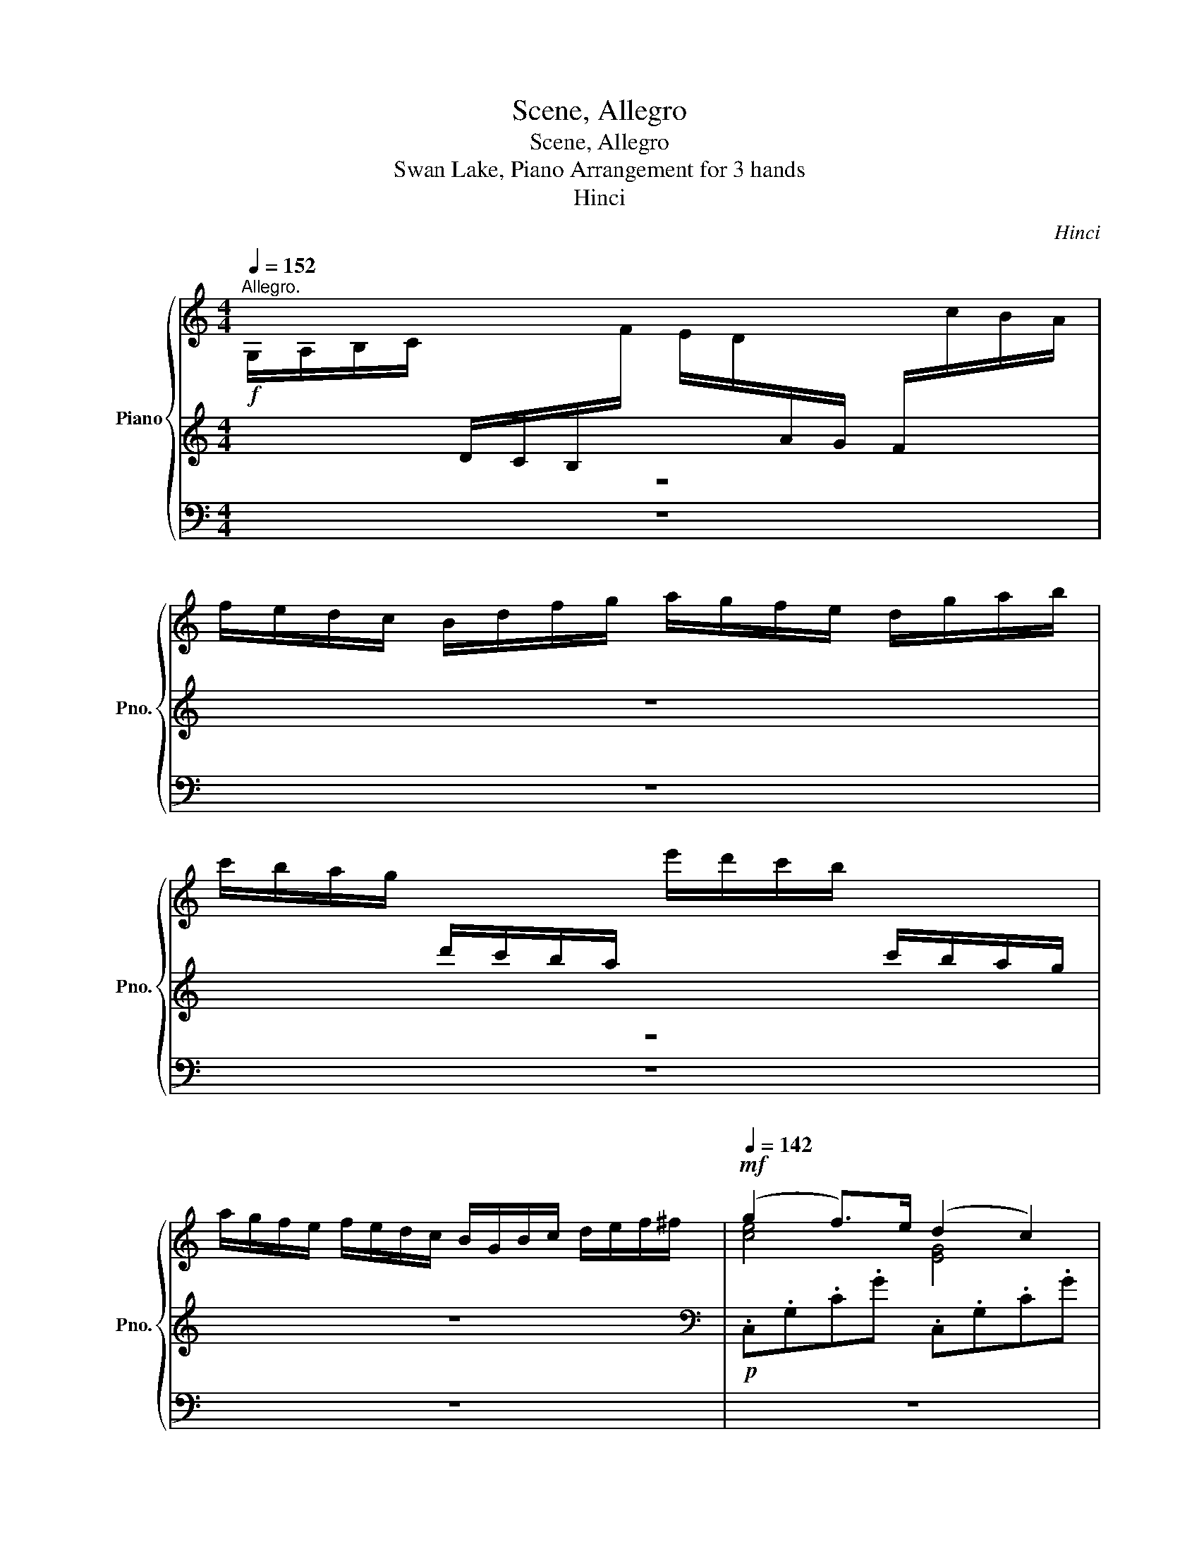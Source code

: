 X:1
T:Scene, Allegro
T:Scene, Allegro
T:Swan Lake, Piano Arrangement for 3 hands
T:Hinci
C:Hinci
%%score { ( 1 4 5 ) | 2 | ( 3 6 ) }
L:1/8
Q:1/4=152
M:4/4
K:C
V:1 treble nm="Piano" snm="Pno."
V:4 treble 
V:5 treble 
V:2 treble 
V:3 bass 
V:6 bass 
V:1
"^Allegro."!f! G,/A,/B,/C/[I:staff +1] D/C/B,/[I:staff -1]F/ E/D/[I:staff +1]A/G/ F/[I:staff -1]c/B/A/ | %1
 f/e/d/c/ B/d/f/g/ a/g/f/e/ d/g/a/b/ | %2
 c'/b/a/g/[I:staff +1] d'/c'/b/a/[I:staff -1] e'/d'/c'/b/[I:staff +1] c'/b/a/g/ | %3
[I:staff -1] a/g/f/e/ f/e/d/c/ B/G/B/c/ d/e/f/^f/ |!mf![Q:1/4=142] (g2 f>)e (d2 c2) | %5
 (d2 c>)B (A2 G2) | (A2 G>)A (B2 c>)d | (e2 a>)e (f2 e2) | A B2 A- A(dBA) | c' d'2 c'- c'(g'e'c') | %10
!<(! [Gb] [Aa]2 [^Ag]2 [B^f]2!<)!!f! [ce]- |!>(! [ce] [Bd]2 [Ac]2 [^F^A]2!>)!!mf! [GB] | %12
 (g2 f>)e (d2 c2) | (d2 c>)B (A2 G2) | (A2 G>)A (B2 c>)d | (e2 a>)e (f2 e2) | A B2 A- A(dBA) | %17
 c' d'2 c'- c'(g'e'c') |!<(! [Gb] [Aa]2 [^Ag]2 [B^f]2!<)!!f! [ce]- | %19
!>(! [ce] [Bd]2 [Ac]2 [^F^A]2!>)!!mp! [GB] |!f! (G2 A>)B c (d2 c) | ^A (c2 B) ^F (=A2 G) | %22
 (G2 A>)B c (d2 c) | ^A (B2 =A2) (^F2 G) | [B,^D^FB]2 [^C^c]>[D^d] [EBe] [F^f]2 [Ee] | %25
 [B^fb] z [Beg] z [Be] z [EB] z | [B,^D^FB]2 [^C^c]>[D^d] [EBe] [F^f]2 [Ee] | %27
 [B^fb] z [Beg] z [Be] z [EB] z |!f! [D^FAd]2 [Ee]>[F^f] [Gdg] [Aa]2 [Gg] | %29
 [dad'] z [dgb] z [Gdg] z [Gd] z | [D^FAd]2 [Ee]>[F^f] [Gdg] [Aa]2 [Gg] | %31
 [dad'] z [dgb] z [Gdg] z [Gd] z | [_e_b_e'] z [_Beb] z [Geg] z [Ge] z | %33
 [_e_b_e'] z [_Beb] z [Geg] z [Ge] z |[Q:1/4=136] [_d_b_d']2 [_Bdb]>[Bd_a] [Bdg] [Bdf]2 [Bde] | %35
!f![Q:1/4=128] [_D_B_d]2!>(! [_B,DB]>[B,D_A] [B,DG] [B,DF]2 [B,DE]!>)! | %36
[Q:1/4=90]"^ritenuto."!mf! [_D_E]4[Q:1/4=90] z4[Q:1/4=80] ||[K:Ab][M:3/4]"^Valse."[Q:1/4=185] z6 | %38
 z6 |!mf! e6- | e2 (d3 c) | (B4 A2) | z6 | [A=Bg]6- | [ABg]2 (f3 e) | ([Ac=d]4 e2) | z6 | %47
 [Bb]4 [Aa]2- | [Aa]2 [Cc]4 | [Bb]4 [Aa]2- | [Aa]2 [Cc]4 |!<(! =d4 e2- | e2 =e4 | (g2 f2) c2-!<)! | %54
!f!!>(! c2 (=A2 B2)!>)! |!mf! e6- | e2 (d3 c) | (B4 A2) | z6 | [A=Bg]6- | [ABg]2 (f3 e) | %61
 ([Ac=d]4 e2) | z6 | [Bb]4 [Aa]2- | [Aa]2 [Cc]4 | [Bb]4 [Aa]2- | %66
 [Aa]!<(![Ee] [Ff][Gg] [Aa][Bb]!<)! ||[K:C][M:6/8]!ff!"^Allegro vivo."[Q:1/4=152] [Be^gb] z4 z | %68
!p! [B,EB] z z!>(! [B,FB] z z | z2 z [B,FB] z z | z2 z!>)!!pp! [B,FB] z z | %71
!p![Q:1/4=177] z z!mp! c (_a2 f) | (f2 e) (g2 ^A) | (^c2 ^G) (=c2 F) | (^G2 D) (G2 E) | %75
 (GFc) (_a2 f) | (f2 e) (g2 ^A) | (^c2 ^G) (=c2 F) | (^G2 D) (G2 E) | (GF) z [C_E]3 |!<(! E3 G3 | %81
 _A6 | [_D_d]3 [dg]3!<)! |!f! [_Ac_a]3!mp! [C_E]3 |!<(! E3 G3 | _A6 | [_D_d]3 [dg]3!<)! | %87
!f! [_Ac_a]2 _e ([e_e']2 [cc']) | [Bb]2 ([Bb] [dd']2) ([Ff] | [_A_a]2) ([_E_e]!>(! [Gg]2) ([Cc] | %90
 [_E_e]2) ([A,A] [Ee]2) ([B,B] | [Dd]!>)!!mp![Cc]) z [G_B]3 |!<(! B3 d3 | [G_e]3 [eg]3 | %94
 [d_a]3 [dad']3!<)! |!ff![Q:1/4=183] [_eg_e'][ege'] z [e_ga]!>![ega] z | %96
 [_e_g_b]!>![egb] z [eg=b]!>![egb] z | [_e_g_b]!>![egb] z [ega]!>![ega] z | %98
 [_e_g_b]!>![egb] z [eg=b]!>![egb] z || %99
[M:4/4]"^L'istesso tempo."[Q:1/4=132] !>![c_e^fc']!>![ce][Q:1/4=136]!>![ef][Q:1/4=138]!>![ef][Q:1/4=140] !>![efc'][Q:1/4=144]!>![efc'][Q:1/4=146]!>![fc'_e'][Q:1/4=148]!>![c'e'^f'] | %100
[Q:1/4=152] !>![c'_e'g']!f!!<(![Gg][Aga][Bgb]!<)!!ff!!>(! [cgc'][_Bg_b][_Ag_a]!>)!!f![Gg] | %101
!ff! [gg']4 ([cc'][dd'][_e_e'][ff']) | ([gg']3 [_e_e']) ([gg']3 [ee']) | %103
 ([gg']3 [cc']) ([_e_e'][cc'][_A_a][ee']) | %104
 !>![cc']!f!!<(![Gg][Aga][Bgb]!<)!!ff!!>(! [cgc'][_Bg_b][_Ag_a]!>)!!f![Gg] | %105
!ff! [gg']4 ([cc'][dd'][_e_e'][ff']) | ([gg']3 [_e_e']) ([gg']3 [ee']) | %107
 ([gg']3 [cc']) ([_e_e'][cc'][_A_a][ee']) | %108
 !>![cc']!f!!<(![Gg][Aga][Bgb]!<)!!ff!!>(! [cgc'][_Bg_b][_Ag_a]!>)!!f![Gg] | %109
!ff! !>![_a_a']4 ([cc'][dd'][_e_e'][gg']) | ([_a_a']3 [_e_e']) ([aa']3 [ee']) | %111
 !>![_a_a']4 ([_Aa][_B_b][=B=b][dd']) | ([_a_a']3 [dd']) ([aa']3 [dd']) | %113
 !>![_a_a']4 ([_Aa][_B_b][_c_c'][dd']) | !>![_a_a']4 [_Aa][_B_b][_c_c'][_e_e'] | %115
!ff! !>![_ab_a']2 !>![abf'a']4 !>![abf'a']2 | !>![_abf'_a']2 !>![abf'a']4 !>![abf'a']2 | %117
 !>![_ac'f'_a']2[Q:1/4=153] [cac']2[Q:1/4=154] [dac'd']2[Q:1/4=156] [eac'e']2 | %118
[Q:1/4=158] !>![f_ac'f']2[Q:1/4=160] !>![gac'f'g']2[Q:1/4=161] !>![ac'f'_a']2[Q:1/4=162] !>![_bc'f'_b']2 | %119
 !>![_ac'f'_a'c'']2 z2[Q:1/4=156] !>![ac'f'a']2 z2 | %120
[Q:1/4=150] !>![gc'f'g']2 z2[Q:1/4=144] !>![gc'e'g']2[Q:1/4=136] z2 |!fff![Q:1/4=156] !>![FAcf]8 | %122
 !>![_E_e]8 | !>![_DG_B_d]4 !>![_B,B]4 | !>![G,G]4 !>![Cc]4 | %125
 (6:4:6!>![FAcf]2 z2 [Gg]2 [Aa]2 [_B_b]2 [=B=b]2 | (6:4:6[cc']2 [Ff]2 [Gg]2 [Aa]2 [_B_b]2 [cc']2 | %127
 (6:4:6[_d_d']2 [Gg]2 [Aa]2 [_B_b]2 [cc']2 [dd']2 | %128
 (6:4:6[ee']2 [cc']2 [dd']2 [ee']2 [gg']2 [cc']2 |!fff! !>![FAcf]8 | !>![_E_e]8 | %131
 !>![_DG_B_d]4 !>![_B,B]4 | !>![G,G]4 !>![Cc]4 | (6:4:6!>![FAcf]2 z2 [Gg]2 [Aa]2 [_B_b]2 [=B=b]2 | %134
 (6:4:6[cc']2 [Ff]2 [Gg]2 [Aa]2 [_B_b]2 [cc']2 | (6:4:6[_d_d']2 [Gg]2 [Aa]2 [_B_b]2 [cc']2 [dd']2 | %136
 (6:4:6[ee']2 [cc']2 [dd']2 [ee']2 [gg']2 [cc']2 | %137
[Q:1/4=225]!fff!"_accel." [fac'f']2 [g_bf']4[Q:1/4=228] [ac'f']2 | %138
 [ac'f']2[Q:1/4=231] [g_bf']4[Q:1/4=236] [ac'f']2 | %139
 [ac'f']2[Q:1/4=242] [g_bf']4[Q:1/4=245] [ac'f']2 | %140
 [ac'f']2[Q:1/4=255] [g_bf']4[Q:1/4=260] [ac'f']2 |[Q:1/4=280] [ac'f']2 [g_bf']2 [ac'f']2 [gbf']2 | %142
 [ac'f']2 [g_bf']2 [ac'f']2 [gbf']2 | [ac'f']2 [g_bf']2 [ac'f']2 [gbf']2 | %144
 [ac'f']2 [g_bf']2 [ac'f']2 [gbf']2 | [ac'f']2 z2 [ac'f']2 z2 | [ac'f']2 z2 [ac'f']2 z2 | %147
 [ac'f']2 z2 [ac'f']2 z2 | [ac'f']2 z2 [ac'f']2 z2 |[Q:1/4=125] [F,F]8 | [F,F]4 [F,F]4 | %151
 !fermata![F,F]8 |] %152
V:2
 z8 | z8 | z8 | z8 |[K:bass]!p! .C,.G,.C.G .C,.G,.C.G | .C,.A,.^D.^F .C,.G,.C.E | %6
 .C,.G,.C.G, .C,.G,.C.G | .A,,.A,.C.E .A,,.E,.A,.E, | .F,,.F,.A,.D, .F,,.F,.G,.D | %9
 .E,,.E,.G,.C .E,,.E,.G,.C | .D,,.D,.G,.D .D,,.D,.G,.D | .D,,.D,.^F,.D .G,,.D,.G,.D | %12
 .C,.G,.C.G .C,.G,.C.G | .C,.A,.^D.^F .C,.G,.C.E | .C,.G,.C.G, .C,.G,.C.G | %15
 .A,,.A,.C.E .A,,.E,.A,.E, | .F,,.F,.A,.D, .F,,.F,.G,.D | .E,,.E,.G,.C .E,,.E,.G,.C | %18
 .D,,.D,.G,.D .D,,.D,.G,.D | .D,,.D,.^F,.D .G,,.D,.G,.D | .G,2 .F,2 .E,2 .^D,2 | %21
 .D,2 .G,2 .C,2 .G,2 | .G,2 .F,2 .E,2 .^D,2 | .D,2 .D,2 .G,,2 .G,2 | %24
!mf! [B,,B,]2 [A,,A,]2 [G,,G,]2 [E,,E,]2 | [^D,,^D,]2 [E,,E,]>[^F,,^F,] [G,,G,] [A,,A,]2 [G,,G,] | %26
!mf! [B,,B,]2 [A,,A,]2 [G,,G,]2 [E,,E,]2 | [^D,,^D,]2 [E,,E,]>[^F,,^F,] [G,,G,] [A,,A,]2 [G,,G,] | %28
!f! [D,D]2 [C,C]2 [B,,B,]2 [G,,G,]2 | [^F,,^F,]2 [G,,G,]>[A,,A,] [B,,B,] [C,C]2 [B,,B,] | %30
 [D,D]2 [C,C]2 [B,,B,]2 [G,,G,]2 | [^F,,^F,]2 [G,,G,]>[A,,A,] [B,,B,] [C,C]2 [B,,B,] | %32
 [^F,,^F,]2 [G,,G,]>[_A,,_A,] [_B,,_B,] [C,C]2 [B,,B,] | %33
 [^F,,^F,]2 [G,,G,]>[_A,,_A,] [_B,,_B,] [C,C]2 [B,,B,] | _E,2 E,>E, E, E,2 E, | %35
 _E,2 E,>E, E, E,2 E, | _E,2 _D,2 !fermata!_B,,2 !fermata!E,2 || %37
[K:Ab][M:3/4]!p! A,,2 [E,A,C]2 [E,A,C]2 | A,,2 [E,A,C]2 [E,A,C]2 | A,,2 [E,A,CE]2 [E,A,CE]2 | %40
 A,,2 [E,A,E]2 [E,A,E]2 | A,,2 [E,CE]2 [E,CE]2 | A,,2 [E,CE]2 [E,CE]2 | A,,2 [F,A,=B,]2 [F,A,B,]2 | %44
 A,,2 [F,A,=B,]2 [F,A,B,]2 | A,,2 [E,A,C]2 [E,A,C]2 | A,,2 [E,A,C]2 [E,A,C]2 | %47
 A,,2 [F,A,=B,=D]2 [F,A,B,D]2 | A,,2 [E,A,E]2 [E,A,E]2 | A,,2 [F,A,=B,=D]2 [F,A,B,D]2 | %50
 A,,2 [E,A,E]2 [E,A,E]2 |!<(! [A,,A,]2!8va(! [A,CA]2 [A,CA]2!8va)! | %52
 [C,C]2!8va(! [A,CA]2 [A,CA]2!8va)! | [D,D]2!8va(! [B,A]2 [B,A]2!<)!!8va)! | %54
!mf!!>(! [E,E]2!8va(! [DG]2 [DG]2!>)!!8va)! |!p! [E,,E,]2 [E,A,CE]2 [E,A,CE]2 | %56
 A,,2 [E,A,E]2 [E,A,E]2 | A,,2 [E,CE]2 [E,CE]2 | A,,2 [E,CE]2 [E,CE]2 | A,,2 [F,A,=B,]2 [F,A,B,]2 | %60
 A,,2 [F,A,=B,]2 [F,A,B,]2 | A,,2 [E,A,C]2 [E,A,C]2 | A,,2 [E,A,C]2 [E,A,C]2 | %63
 !>![F,,F,]2 [F,A,=B,=D]2 [F,A,B,D]2 | !>![F,,F,]2 [E,A,E]2 [E,A,E]2 | %65
 !>![_F,,_F,]2 [=F,A,=B,=D]2 [F,A,B,D]2 | !>![E,,E,]2 [E,A,E]2 [E,A,E]2 || %67
[K:C][M:6/8] [D,,D,] z4 z |!p! [D,A,] z z!>(! _D, z z | z2 z _D, z z | z3!>)!!pp! _D, z z | %71
 [C,C][C,C] z [C,_A,][C,A,] z | [C,_B,][C,B,] z [C,B,][C,B,] z | [C,_A,][C,A,] z [C,A,][C,A,] z | %74
 [C,F,][C,F,] z [C,G,][C,G,] z | [C,F,][C,F,] z [C,F,][C,F,] z | [C,_B,][C,B,] z [C,B,][C,B,] z | %77
 [C,_A,][C,A,] z [C,A,][C,A,] z | [C,F,][C,F,] z [C,G,][C,G,] z | %79
 [C,F,][C,F,]!mp![_E,,_E,] ([C,C]2 [_A,,_A,]) | ([G,,G,]2 [_B,,_B,]) ([F,,F,]2 [_E,,_E,]) | %81
 ([E,,E,]2 [C,,C,]) ([_E,,_E,]2 _A,,) | (A,,2 [E,,E,]) ([_E,,_E,]2 [=E,E]) | %83
 ([_E,_E]2 [_E,,E,]) ([C,C]2 [_A,,_A,]) | ([G,,G,]2 [_B,,_B,]) ([F,,F,]2 [_E,,_E,]) | %85
 ([E,,E,]2 [C,,C,]) ([_E,,_E,]2 _A,,) | (A,,2 [E,,E,]) ([_E,,_E,]2 [=E,E]) | %87
 [_E,_E]2 z!mp! [G,E][G,E] z | [G,F][G,F] z [G,F][G,F] z | [G,_E][G,E] z [G,E][G,E] z | %90
 [G,C][G,C] z [G,D][G,D] z | [G,C][G,C][_B,,_B,] ([G,G]2 [F,F]) | %92
 ([D,D]2 [F,F]) ([B,,B,]2 [_B,,_B,]) | ([B,,B,]2 [G,,G,]) ([_B,,_B,]2 [_E,,_E,]) | %94
 ([E,,E,]2 [B,,B,]) ([_B,,_B,]2 [B,,,=B,,]) | %95
 [_B,,,_B,,][B,,,B,,]!>!_E, [=B,,,=B,,][B,,,B,,]!>!E, | [_B,,,_B,,][B,,,B,,]!>!_E, A,,A,,!>!E, | %97
 [_B,,,_B,,][B,,,B,,]!>!_E, [=B,,,=B,,][B,,,B,,]!>!E, | [_B,,,_B,,][B,,,B,,]!>!_E, A,,A,,!>!E, || %99
[M:4/4] !>!_A,,!>!A,,!>!A,,!>!A,, !>!A,,!>!A,,!>!A,,!>!A,, | %100
 !>![G,,G,][G,,G,][G,,G,][G,,G,] [G,,G,][G,,G,][G,,G,][G,,G,] |!f! !///-!G,,4 G,4 | %102
 !///-!G,,4 G,4 | !///-!G,,4 G,4 | !>![G,,G,][G,,G,][G,,G,][G,,G,] [G,,G,][G,,G,][G,,G,][G,,G,] | %105
!f! !///-!G,,4 G,4 | !///-!G,,4 G,4 | !///-!G,,4 G,4 | %108
 !>![G,,G,][G,,G,][G,,G,][G,,G,] [G,,G,][G,,G,][G,,G,][G,,G,] | %109
 !>![^F,,^F,]!f! !///-!F,3/2 _A,3/2 !///-!F,2 A,2 | %110
!f! !///-!^F, _A, !>![F,A,C]2 !///-!F, A, !>![F,A,C]2 | %111
 !>![F,,F,]!f! !///-!F,3/2 _A,3/2 !///-!F,2 A,2 | %112
!f! !///-!F, _A, !>![F,A,B,]2 !///-!F, A, !>![F,A,B,]2 | %113
 !>![E,_A,B,]2 !>![E,A,B,]!f! !///-!E,3/2 A,3/2!f! !>![E,A,B,]2 | %114
 !>![_E,_A,B,]2 !>![E,A,B,]!f! !///-!E,3/2 [A,B,]3/2!f! !>![E,A,B,]2 | %115
!ff! !>![D,_A,D]2 !>![D,F,A,D]4 !>![D,F,A,B,D]2 | !>![_D,F,_A,_D]2 !>![D,F,A,D]4 !>![D,F,A,D]2 | %117
 !>![C,,C,]2 [C,F,_A,C]2 [C,F,A,C]2 [C,F,A,C]2 | [C,F,_A,C]2 [C,F,A,C]2 [C,F,A,C]2 [C,F,A,C]2 | %119
 !>![C,,C,]2 z2 !>![C,,C,]2 z2 | !>![C,,C,]2 z2 !>![C,,C,]2 z2 | %121
!fff! !>![F,,A,,C,F,]2!mf!!8va(! !///-![FA]3 c3 | !///-![FA]4 c4!8va)! | %123
 !>![_D,,G,,_B,,_D,]2!8va(! !///-!G3 [_df]3 | !///-!G4 [ce]4!8va)! | %125
!fff! !>![F,,A,,C,F,]!f! [F,A,]/4[CF]/4[F,A,]/4[CF]/4 !///-![F,A,]3 [CF]3 | !///-!_E,4 [C_E]4 | %127
 !///-![_D,F,]2 [_A,_D]2 !///-![_B,,D,]2 [F,_B,]2 | %128
!<(! !///-![G,,C,]2 [E,G,]2 !///-![C,E,]2 [G,C]2!<)! | %129
!fff! !>![F,,A,,C,F,]2!mf!!8va(! !///-![FA]3 c3 | !///-![FA]4 c4!8va)! | %131
 !>![_D,,G,,_B,,_D,]2!8va(! !///-!G3 [_df]3 | !///-!G4 [ce]4!8va)! | %133
!fff! !>![F,,A,,C,F,]!f! [F,A,]/4[CF]/4[F,A,]/4[CF]/4 !///-![F,A,]3 [CF]3 | !///-!_E,4 [C_E]4 | %135
 !///-![_D,F,]2 [_A,_D]2 !///-![_B,,D,]2 [F,_B,]2 | %136
!<(! !///-![G,,C,]2 [E,G,]2 !///-![C,E,]2 [G,C]2!<)! | F,2!f! [_D,,_D,]4 [F,,F,]2 | %138
 [F,,F,]2 [_D,,_D,]4 [F,,F,]2 | [F,,F,]2 [_D,,_D,]4 [F,,F,]2 | [F,,F,]2 [_D,,_D,]4 [F,,F,]2 | %141
 [F,,F,]2 [_D,,_D,]2 [F,,F,]2 [D,,D,]2 | [F,,F,]2 [_D,,_D,]2 [F,,F,]2 [D,,D,]2 | %143
 [F,,F,]2 [_D,,_D,]2 [F,,F,]2 [D,,D,]2 | [F,,F,]2 [_D,,_D,]2 [F,,F,]2 [D,,D,]2 | %145
 [F,,F,]2 z2 [F,,F,]2 z2 | [F,,F,]2 z2 [F,,F,]2 z2 | [F,,F,]2 z2 [F,,F,]2 z2 | %148
 [F,,F,]2 z2 [F,,F,]2 z2 | !///-![F,,A,,]4 [C,F,]4 | !///-![F,,A,,]4 [C,F,]4 | %151
 !///-![F,,A,,]4 [C,F,]4 |] %152
V:3
 z8 | z8 | z8 | z8 | z8 | z8 | z8 | z8 | z8 | z8 | z8 | z8 | z8 | z8 | z8 | z8 | z8 | z8 | z8 | %19
 z8 | z8 | z8 | z8 | z8 | z8 | z8 | z8 | z8 | z8 | z8 | z8 | z8 | z8 | z8 | z8 | z8 | z8 || %37
[K:Ab][M:3/4] z6 | z6 | z6 | z6 | z6 | z6 | z6 | z6 | z6 | z6 | z6 | z6 | z6 | z6 | z6 | z6 | z6 | %54
 z6 | z6 | z6 | z6 | z6 | z6 | z6 | z6 | z6 | z6 | z6 | z6 | z6 || %67
[K:C][M:6/8][K:treble] !>![_A,_A]6- | [A,A]6- | [A,A]6- | [A,A]6 | [F_Ac][FAc] z [CF][CF] z | %72
 [_DG][DG] z [DE][DE] z | [CF][CF] z [CF][CF] z | [_A,B,][A,B,] z [_B,C][B,C] z | %75
 [_A,C][A,C] z [A,C][A,C] z | [_DG][DG] z [DE][DE] z | [CF][CF] z [CF][CF] z | %78
 [_A,B,][A,B,] z [_B,C][B,C] z | [_A,C][A,C] z [C_E][CE] z | [_B,_DE][B,DE] z [B,DG][B,DG] z | %81
 [_A,C_A][A,CA] z [CAc][CAc] z | [_DG_d][DGd] z [Gdg][Gdg] z | [_Ac_a][Aca] z [C_E][CE] z | %84
 [_B,_DE][B,DE] z [B,DG][B,DG] z | [_A,C_A][A,CA] z [CAc][CAc] z | [_DG_d][DGd] z [Gdg][Gdg] z | %87
 [_Ac_a][Aca] z!mp! [Gc][Gc] z | [_Ad][Ad] z [AB][AB] z | [Gc][Gc] z [Gc][Gc] z | %90
 [_E^F][EF] z [=FG][FG] z | [_EG][EG] z [G_B][GB] z | [F_AB][FAB] z [FAd][FAd] z | %93
 [_EG_e][EGe] z [Geg][Geg] z | [_Ad_a][Ada] z [dad'][dad'] z | [_EG][EG]!>![E_e] [_GA][GA]!>![Ee] | %96
 [_G_B][GB]!>![_E_e] [G=B][GB]!>![Ee] | [_G_B][GB]!>![_E_e] [GA][GA]!>![Ee] | %98
 [_G_B][GB]!>![_E_e] [G=B][GB]!>![Ee] || %99
[M:4/4] !>![C_G]!>![CG]!>![_EGc]!>![Gc] !>![Gc]!>![Gc]!>![Gc_e]!>![Gc_g] | %100
 !>![Gcg][C_E][CE][CE] [CE][CE][CE][CE] |!f! !///-![C_E]4 G4 | !///-![C_E]4 G4 | %103
!<(! !///-![C_E]2 G2 !///-![CE]2!<)!!f! [^F_A]2 | !>![C_EG][CE][CE][CE] [CE][CE][CE][CE] | %105
!f! !///-![C_E]4 G4 | !///-![C_E]4 G4 |!<(! !///-![C_E]2 G2 !///-![CE]2!<)!!f! [^F_A]2 | %108
 !>![C_EG][CE][CE][CE] [CE][CE][CE][CE] | !>![C_E_A]!f! !///-![CE]3/2 A3/2!<(! !///-![CE]2 A2!<)! | %110
!f! !///-![C_E] _A !>![EAc_e]2 !///-![CE] A !>![EAce]2 | %111
 !>![_A,B,D_A]!f! !///-![B,D]3/2 A3/2!<(! !///-![B,D]2 A2!<)! | %112
!f! !///-![B,D] _A !>![DABd]2 !///-![B,D] A !>![DABd]2 | %113
 !>![D_ABd]2 !>![DABd]!f! !///-![B,D]3/2 A3/2!f! !>![DABd]2 | %114
 !>![_E_AB_e]2 !>![EABe]!f! !///-!E3/2 [AB]3/2!f! !>![EABe]2 | %115
!mp!"_cresc." [_A,B,]/[F_A]/B,/[FA]/ F/[AB]/A/[Bf]/ B/[f_a]/F/[AB]/ A/[Bf]/B/[fa]/ | %116
 f/[_ab]/F/[_AB]/ A/[Bf]/B/[fa]/ f/[af']/B/[fa]/ f/[ab]/a/!ff![bf']/ | %117
 !>![_A,F_A]2 !>![FA]2 !>![DFA]2 !>![EFA]2 | !>![F_A]2 !>![FA]2 !>![FA]2 !>![FA]2 | %119
 [_A,F_Ac]2 [A,FA]2 [A,FAc]2 [A,FA]2 | [FGc]2 [FG]2 [EGc]2 [EG]2 |!mf! !///-![fa]4 [c'f']4 | %122
 !///-![fa]4 [c'f']4 | !///-!g4 [_d'f']4 | !///-!g4 [c'e']4 | %125
 z2!fff! (3[Fcf][Fcf][Fcf] [Fcf]2 [Fcf]2 |!f! !///-![Fc]2 f2 z4 | %127
!fff! F2 (3[Fcf][Fcf][Fcf] [Fcf]2 [Fcf]2 |!f! !///-![Ec]2 e2 z4 |!mf! !///-![fa]4 [c'f']4 | %130
 !///-![fa]4 [c'f']4 | !///-!g4 [_d'f']4 | !///-!g4 [c'e']4 | %133
 z2!fff! (3[Fcf][Fcf][Fcf] [Fcf]2 [Fcf]2 | [Fcf]4 z4 |!fff! F2 (3[Fcf][Fcf][Fcf] [Fcf]2 [Fcf]2 | %136
 [Ece]4 z4 | [A,CFA]2 [_B,FG]4 [A,CFA]2 | [A,CFA]2 [_B,FG]4 [A,CFA]2 | [A,CFA]2 [_B,FG]4 [A,CFA]2 | %140
 [A,CFA]2 [_B,FG]4 [A,CFA]2 | [A,CFA]2 [_B,FG]2 [A,CFA]2 [B,FG]2 | %142
 [A,CFA]2 [_B,FG]2 [A,CFA]2 [B,FG]2 | [A,CFA]2 [_B,FG]2 [A,CFA]2 [B,FG]2 | %144
 [A,CFA]2 [_B,FG]2 [A,CFA]2 [B,FG]2 | [A,CFA]2 z2 [A,CFA]2 z2 | [A,CFA]2 z2 [A,CFA]2 z2 | %147
 [A,CFA]2 z2 [A,CFA]2 z2 | [A,CFA]2 z2 [A,CFA]2 z2 | z8 | z8 | z8 |] %152
V:4
 x8 | x8 | x8 | x8 | [ce]4 [EG]4 | ([^D^F]4 E4) | [EG]8 | [Ac]4 ([^GB]2 [Ac]2) | [CD]4 B,4 | %9
 [e-a]4 [eg]4 | d8 | ^F4 D z z2 | [ce]4 [EG]4 | ([^D^F]4 E4) | [EG]8 | [Ac]4 ([^GB]2 [Ac]2) | %16
 [CD]4 B,4 | [e-a]4 [eg]4 | d8 | ^F4 D z z2 | [B,D]4 C4 | D4 C4 | [B,D]4 C4 | [C^F]4 [B,D]4 | x8 | %25
 x8 | x8 | x8 | x8 | x8 | x8 | x8 | x8 | x8 | x8 | x8 | x8 ||[K:Ab][M:3/4] x6 | x6 | x6 | x6 | x6 | %42
 x6 | x6 | x6 | x6 | x6 | [df]6 | [ce]6 | [df]6 | [ce]6 | x6 | x6 | x6 | x6 | x6 | x6 | x6 | x6 | %59
 x6 | x6 | x6 | x6 | [df]6 | [ce]6 | [df]6 | x6 ||[K:C][M:6/8] x6 | x6 | x6 | x6 | x6 | x6 | x6 | %74
 x6 | x6 | x6 | x6 | x6 | x6 | [_B,_D]6 | [_A,C]3 [Cc]3 | G6 | x6 | [_B,_D]6 | [_A,C]3 [Cc]3 | G6 | %87
 x6 | x6 | x6 | x6 | x6 | F6 | x6 | x6 | x6 | x6 | x6 | x6 ||[M:4/4] x8 | x8 | x8 | x8 | x8 | x8 | %105
 x8 | x8 | x8 | x8 | x8 | x8 | x8 | x8 | x8 | x8 | x8 | x8 | x8 | x8 | x8 | x8 | x8 | x8 | x8 | %124
 x8 | x8 | x8 | x8 | x8 | x8 | x8 | x8 | x8 | x8 | x8 | x8 | x8 | x8 | x8 | x8 | x8 | x8 | x8 | %143
 x8 | x8 | x8 | x8 | x8 | x8 | x8 | x8 | x8 |] %152
V:5
 x8 | x8 | x8 | x8 | x8 | x8 | x8 | x8 | x8 | x8 | x8 | x8 | x8 | x8 | x8 | x8 | x8 | x8 | x8 | %19
 x8 | x2 G6- | G2 F2 E4 | x8 | x8 | x8 | x8 | x8 | x8 | x8 | x8 | x8 | x8 | x8 | x8 | x8 | x8 | %36
 x8 ||[K:Ab][M:3/4] x6 | x6 | x6 | x6 | x6 | x6 | x6 | x6 | x6 | x6 | x6 | x6 | x6 | x6 | x6 | x6 | %53
 x6 | x6 | x6 | x6 | x6 | x6 | x6 | x6 | x6 | x6 | x6 | x6 | x6 | x6 ||[K:C][M:6/8] x6 | x6 | x6 | %70
 x6 | x6 | x6 | x6 | x6 | x6 | x6 | x6 | x6 | x6 | x6 | x6 | x6 | x6 | x6 | x6 | x6 | x6 | x6 | %89
 x6 | x6 | x6 | x6 | x6 | x6 | x6 | x6 | x6 | x6 ||[M:4/4] x8 | x8 | x8 | x8 | x8 | x8 | x8 | x8 | %107
 x8 | x8 | x8 | x8 | x8 | x8 | x8 | x8 | x8 | x8 | x8 | x8 | x8 | x8 | x8 | x8 | x8 | x8 | x8 | %126
 x8 | x8 | x8 | x8 | x8 | x8 | x8 | x8 | x8 | x8 | x8 | x8 | x8 | x8 | x8 | x8 | x8 | x8 | x8 | %145
 x8 | x8 | x8 | x8 | x8 | x8 | x8 |] %152
V:6
 x8 | x8 | x8 | x8 | x8 | x8 | x8 | x8 | x8 | x8 | x8 | x8 | x8 | x8 | x8 | x8 | x8 | x8 | x8 | %19
 x8 | x8 | x8 | x8 | x8 | x8 | x8 | x8 | x8 | x8 | x8 | x8 | x8 | x8 | x8 | x8 | x8 | x8 || %37
[K:Ab][M:3/4] x6 | x6 | x6 | x6 | x6 | x6 | x6 | x6 | x6 | x6 | x6 | x6 | x6 | x6 | x6 | x6 | x6 | %54
 x6 | x6 | x6 | x6 | x6 | x6 | x6 | x6 | x6 | x6 | x6 | x6 | x6 || %67
[K:C][M:6/8][K:treble] [B,E] z z z2 z | x6 | x6 | x6 | x6 | x6 | x6 | x6 | x6 | x6 | x6 | x6 | x6 | %80
 x6 | x6 | x6 | x6 | x6 | x6 | x6 | x6 | x6 | x6 | x6 | x6 | x6 | x6 | x6 | x6 | x6 | x6 | x6 || %99
[M:4/4] x8 | x8 | x8 | x8 | x8 | x8 | x8 | x8 | x8 | x8 | x8 | x8 | x8 | x8 | x8 | x8 | x8 | x8 | %117
 x8 | x8 | x8 | x8 | x8 | x8 | x8 | x8 | x8 | x8 | x8 | x8 | x8 | x8 | x8 | x8 | x8 | x8 | x8 | %136
 x8 | x8 | x8 | x8 | x8 | x8 | x8 | x8 | x8 | x8 | x8 | x8 | x8 | x8 | x8 | x8 |] %152

